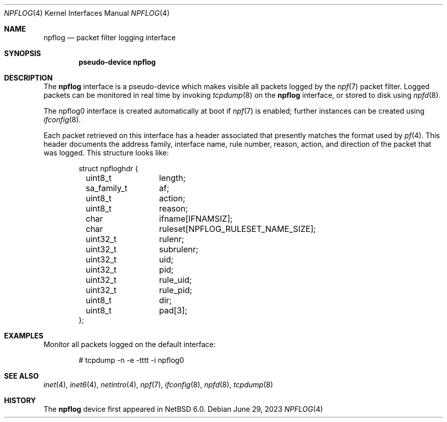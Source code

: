 .\" $NetBSD: npflog.4,v 1.2 2023/06/29 23:20:02 gutteridge Exp $
.\" $OpenBSD: pflog.4,v 1.10 2007/05/31 19:19:51 jmc Exp $
.\"
.\" Copyright (c) 2001 Tobias Weingartner
.\" All rights reserved.
.\"
.\" Copyright (c) 2023 The NetBSD Foundation, Inc.
.\" All rights reserved.
.\"
.\" Portions of this documentation are derived from text contributed by
.\" David H. Gutteridge.
.\"
.\" Redistribution and use in source and binary forms, with or without
.\" modification, are permitted provided that the following conditions
.\" are met:
.\" 1. Redistributions of source code must retain the above copyright
.\"    notice, this list of conditions and the following disclaimer.
.\" 2. Redistributions in binary form must reproduce the above copyright
.\"    notice, this list of conditions and the following disclaimer in the
.\"    documentation and/or other materials provided with the distribution.
.\"
.\" THIS SOFTWARE IS PROVIDED BY THE AUTHOR ``AS IS'' AND ANY EXPRESS OR
.\" IMPLIED WARRANTIES, INCLUDING, BUT NOT LIMITED TO, THE IMPLIED WARRANTIES
.\" OF MERCHANTABILITY AND FITNESS FOR A PARTICULAR PURPOSE ARE DISCLAIMED.
.\" IN NO EVENT SHALL THE AUTHOR BE LIABLE FOR ANY DIRECT, INDIRECT,
.\" INCIDENTAL, SPECIAL, EXEMPLARY, OR CONSEQUENTIAL DAMAGES (INCLUDING, BUT
.\" NOT LIMITED TO, PROCUREMENT OF SUBSTITUTE GOODS OR SERVICES; LOSS OF USE,
.\" DATA, OR PROFITS; OR BUSINESS INTERRUPTION) HOWEVER CAUSED AND ON ANY
.\" THEORY OF LIABILITY, WHETHER IN CONTRACT, STRICT LIABILITY, OR TORT
.\" (INCLUDING NEGLIGENCE OR OTHERWISE) ARISING IN ANY WAY OUT OF THE USE OF
.\" THIS SOFTWARE, EVEN IF ADVISED OF THE POSSIBILITY OF SUCH DAMAGE.
.\"
.Dd June 29, 2023
.Dt NPFLOG 4
.Os
.Sh NAME
.Nm npflog
.Nd packet filter logging interface
.Sh SYNOPSIS
.Cd "pseudo-device npflog"
.Sh DESCRIPTION
The
.Nm 
interface is a pseudo-device which makes visible all packets logged by
the
.Xr npf 7
packet filter.
Logged packets can be monitored in real time by invoking
.Xr tcpdump 8
on the
.Nm
interface, or stored to disk using
.Xr npfd 8 .
.Pp
The npflog0 interface is created automatically at boot if
.Xr npf 7
is enabled;
further instances can be created using
.Xr ifconfig 8 .
.Pp
Each packet retrieved on this interface has a header associated
that presently matches the format used by
.Xr pf 4 .
This header documents the address family, interface name, rule
number, reason, action, and direction of the packet that was logged.
This structure looks like:
.Bd -literal -offset indent
struct npfloghdr {
	uint8_t		length;
	sa_family_t	af;
	uint8_t		action;
	uint8_t		reason;
	char		ifname[IFNAMSIZ];
	char		ruleset[NPFLOG_RULESET_NAME_SIZE];
	uint32_t	rulenr;
	uint32_t	subrulenr;
	uint32_t	uid;
	uint32_t	pid;
	uint32_t	rule_uid;
	uint32_t	rule_pid;
	uint8_t		dir;
	uint8_t		pad[3];
};
.Ed
.Sh EXAMPLES
Monitor all packets logged on the default interface:
.Bd -literal -offset indent
# tcpdump -n -e -tttt -i npflog0
.Ed
.Sh SEE ALSO
.Xr inet 4 ,
.Xr inet6 4 ,
.Xr netintro 4 ,
.Xr npf 7 ,
.Xr ifconfig 8 ,
.Xr npfd 8 ,
.Xr tcpdump 8
.Sh HISTORY
The
.Nm
device first appeared in
.Nx 6.0 .

